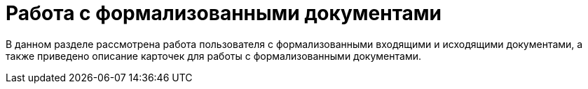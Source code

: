 = Работа с формализованными документами

В данном разделе рассмотрена работа пользователя с формализованными входящими и исходящими документами, а также приведено описание карточек для работы с формализованными документами.
